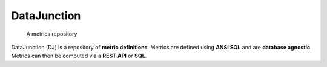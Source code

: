 ============
DataJunction
============


    A metrics repository


DataJunction (DJ) is a repository of **metric definitions**. Metrics are defined using **ANSI SQL** and are **database agnostic**. Metrics can then be computed via a **REST API** or **SQL**.
